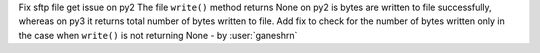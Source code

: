 Fix sftp file get issue on py2
The file ``write()`` method returns None on py2
is bytes are written to file successfully, whereas
on py3 it returns total number of bytes written
to file. Add fix to check for the number of
bytes written only in the case when ``write()``
is not returning None - by :user:`ganeshrn`
